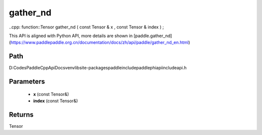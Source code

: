 .. _en_api_paddle_experimental_gather_nd:

gather_nd
-------------------------------

..cpp: function::Tensor gather_nd ( const Tensor & x , const Tensor & index ) ;


This API is aligned with Python API, more details are shown in [paddle.gather_nd](https://www.paddlepaddle.org.cn/documentation/docs/zh/api/paddle/gather_nd_en.html)

Path
:::::::::::::::::::::
D:\Codes\PaddleCppApiDocs\venv\lib\site-packages\paddle\include\paddle\phi\api\include\api.h

Parameters
:::::::::::::::::::::
	- **x** (const Tensor&)
	- **index** (const Tensor&)

Returns
:::::::::::::::::::::
Tensor
